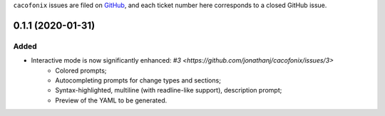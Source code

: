 ``cacofonix`` issues are filed on `GitHub`_, and each ticket number here corresponds to a closed GitHub issue.

.. _GitHub: https://github.com/jonathan/cacofonix/issues

.. Generated release notes start.

0.1.1 (2020-01-31)
==================

Added
-----

- Interactive mode is now significantly enhanced: `#3 <https://github.com/jonathanj/cacofonix/issues/3>`
    - Colored prompts;
    - Autocompleting prompts for change types and sections;
    - Syntax-highlighted, multiline (with readline-like support), description prompt;
    - Preview of the YAML to be generated.


